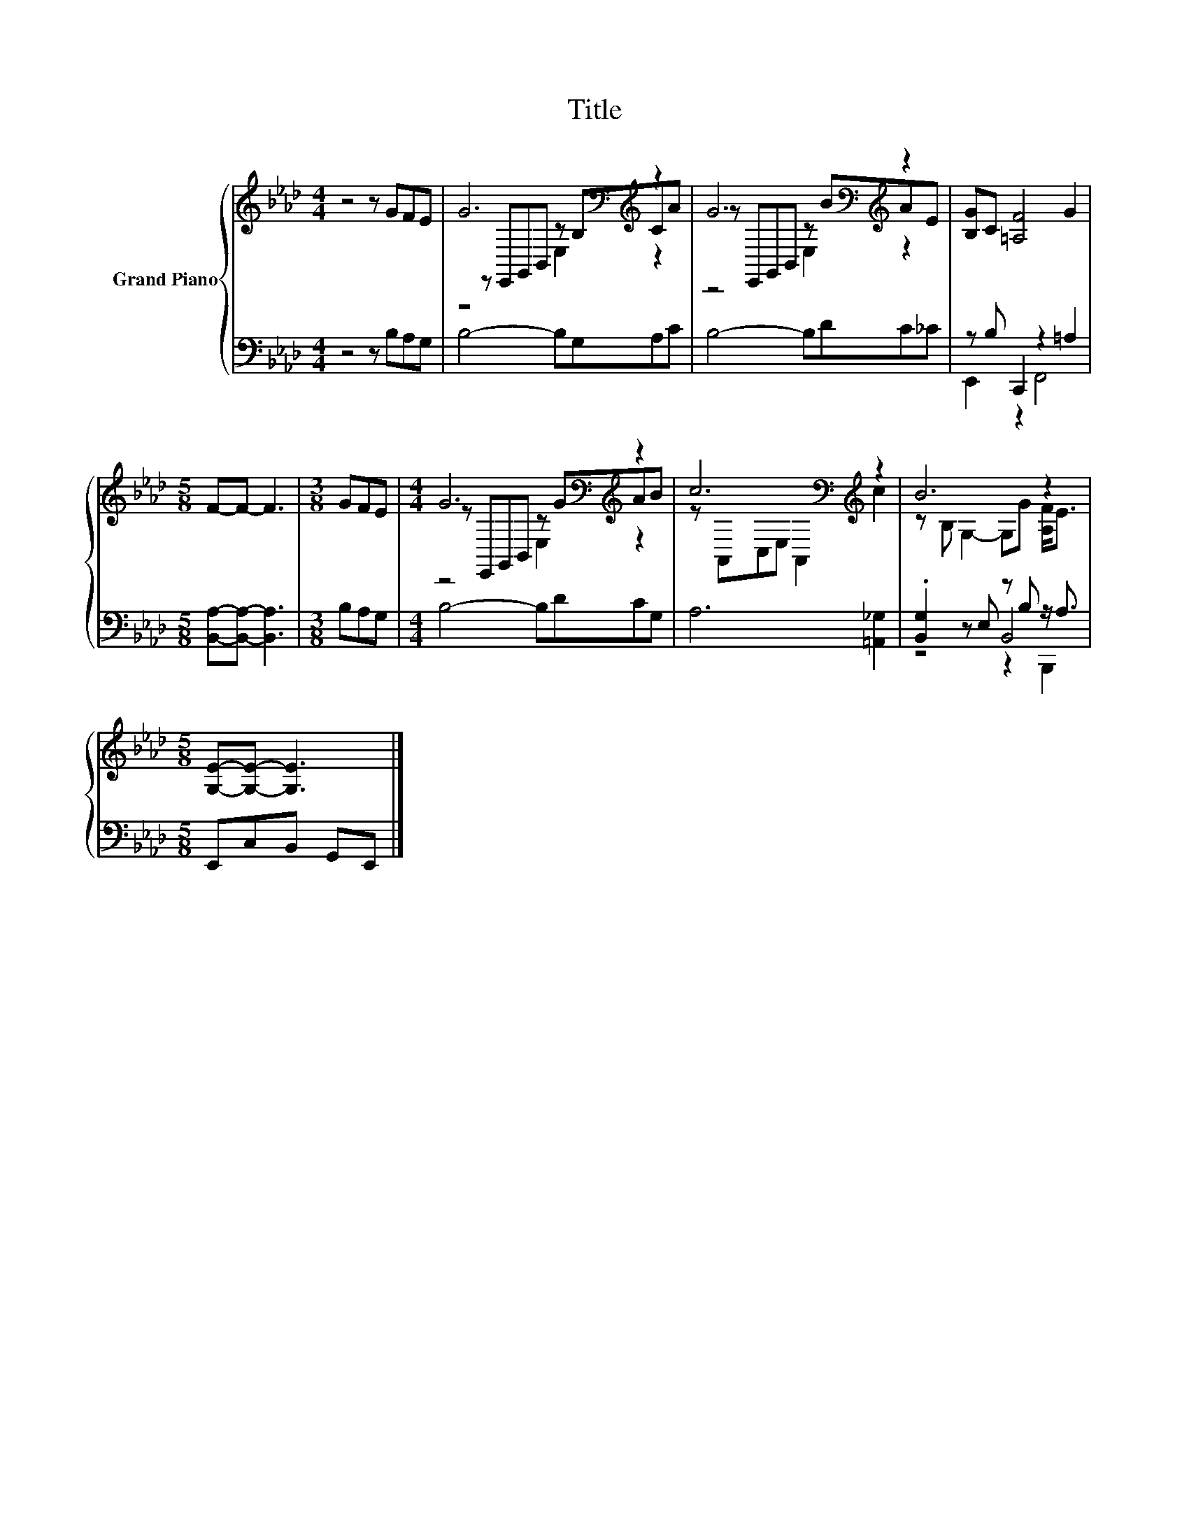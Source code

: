 X:1
T:Title
%%score { ( 1 3 4 ) | ( 2 5 6 ) }
L:1/8
M:4/4
K:Ab
V:1 treble nm="Grand Piano"
V:3 treble 
V:4 treble 
V:2 bass 
V:5 bass 
V:6 bass 
V:1
 z4 z GFE | G6[K:bass][K:treble] z2 | G6[K:bass][K:treble] z2 | [B,G]C [=A,F]4 G2 | %4
[M:5/8] F-F- F3 |[M:3/8] GFE |[M:4/4] G6[K:bass][K:treble] z2 | c6[K:bass][K:treble] z2 | B6 z2 | %9
[M:5/8] [G,E]-[G,E]- [G,E]3 |] %10
V:2
 z4 z B,A,G, | B,4- B,G,A,C | B,4- B,DC_C | z B, C,,2 z2 =A,2 |[M:5/8] [B,,A,]-[B,,A,]- [B,,A,]3 | %5
[M:3/8] B,A,G, |[M:4/4] B,4- B,DCG, | A,6 [=A,,_G,]2 | .[B,,G,]2 z E, z B, z/ A,3/2 | %9
[M:5/8] E,,C,B,, G,,E,, |] %10
V:3
 x8 | z[K:bass] E,,G,,B,, z B,[K:treble]CA | z[K:bass] E,,G,,B,, z[K:treble] BAE | x8 |[M:5/8] x5 | %5
[M:3/8] x3 |[M:4/4] z[K:bass] E,,G,,B,, z[K:treble] GAB | z[K:bass] A,,C,E, A,,2[K:treble] c2 | %8
 z B, G,2- G,G [A,F]<E |[M:5/8] x5 |] %10
V:4
 x8 | z4[K:bass] E,2[K:treble] z2 | z4[K:bass] E,2[K:treble] z2 | x8 |[M:5/8] x5 |[M:3/8] x3 | %6
[M:4/4] z4[K:bass] E,2[K:treble] z2 | x[K:bass] x5[K:treble] x2 | x8 |[M:5/8] x5 |] %10
V:5
 x8 | x8 | x8 | E,,2 z2 F,,4 |[M:5/8] x5 |[M:3/8] x3 |[M:4/4] x8 | x8 | z4 B,,4 |[M:5/8] x5 |] %10
V:6
 x8 | x8 | x8 | x8 |[M:5/8] x5 |[M:3/8] x3 |[M:4/4] x8 | x8 | z4 z2 B,,,2 |[M:5/8] x5 |] %10

